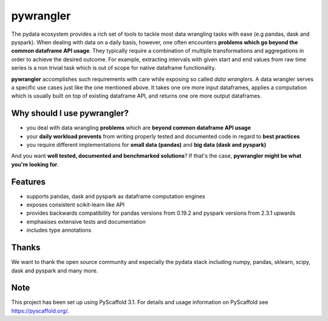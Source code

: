 ==========
pywrangler
==========

.. image:: https://travis-ci.org/mansenfranzen/pywrangler.svg?branch=master
    :target: https://travis-ci.org/mansenfranzen/pywrangler

.. image:: https://coveralls.io/repos/github/mansenfranzen/pywrangler/badge.svg?branch=master
    :target: https://coveralls.io/github/mansenfranzen/pywrangler?branch=master

.. image:: https://badge.fury.io/gh/mansenfranzen%2Fpywrangler.svg
    :target: https://badge.fury.io/gh/mansenfranzen%2Fpywrangler

.. image:: https://img.shields.io/badge/code%20style-pep8-orange.svg
    :target: https://www.python.org/dev/peps/pep-0008/

.. image:: https://img.shields.io/badge/python-3.5%20/%203.6%20/%203.7+-blue.svg
    :target: https://www.python.org/downloads/release/python-370/

.. image:: https://img.shields.io/badge/License-MIT-blue.svg
    :target: https://lbesson.mit-license.org/

.. image:: https://badges.frapsoft.com/os/v1/open-source.png?v=103
    :target: https://github.com/ellerbrock/open-source-badges/

The pydata ecosystem provides a rich set of tools to tackle most data wrangling
tasks with ease (e.g pandas, dask and pyspark). When dealing with data on a
daily basis, however, one often encounters **problems which go beyond the
common dataframe API usage**. They typically require a combination of multiple
transformations and aggregations in order to achieve the desired outcome. For
example, extracting intervals with given start and end values from raw time
series is a non trivial task which is out of scope for native dataframe
functionality.

**pywrangler** accomplishes such requirements with care while exposing so
called *data wranglers*. A data wrangler serves a specific use cases just like
the one mentioned above. It takes one ore more input dataframes, applies a
computation which is usually built on top of existing dataframe API, and
returns one ore more output dataframes.

Why should I use pywrangler?
============================

- you deal with data wrangling **problems** which are **beyond common dataframe API usage**
- your **daily workload prevents** from writing properly tested and documented code in regard to **best practices**
- you require different implementations for **small data (pandas)** and **big data (dask and pyspark)**

And you want **well tested, documented and benchmarked solutions**? If that's the case, **pywrangler might be what you're looking for**.

Features
========
- supports pandas, dask and pyspark as dataframe computation engines
- exposes consistent scikit-learn like API
- provides backwards compatibility for pandas versions from 0.19.2 and pyspark versions from 2.3.1 upwards
- emphasises extensive tests and documentation
- includes type annotations

Thanks
======
We want to thank the open source community and especially the pydata stack including numpy, pandas, sklearn, scipy, dask and pyspark and many more.

Note
====

This project has been set up using PyScaffold 3.1. For details and usage
information on PyScaffold see https://pyscaffold.org/.
